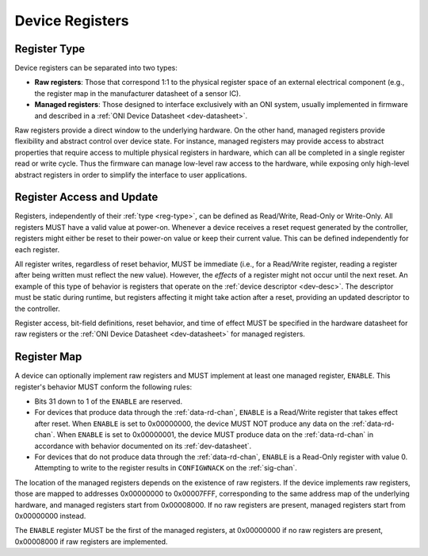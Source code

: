 .. _dev-register:

Device Registers
==================

.. _reg-type:

Register Type
--------------

Device registers can be separated into two types:

-  **Raw registers**: Those that correspond 1:1 to the physical register space
   of an external electrical component (e.g., the register map in the
   manufacturer datasheet of a sensor IC).
-  **Managed registers**: Those designed to interface exclusively with an ONI
   system, usually implemented in firmware and described in a :ref:`ONI Device
   Datasheet <dev-datasheet>`.

Raw registers provide a direct window to the underlying hardware. On the other
hand, managed registers provide flexibility and abstract control over device
state. For instance, managed registers may provide access to abstract properties
that require access to multiple physical registers in hardware, which can all be
completed in a single register read or write cycle. Thus the firmware can
manage low-level raw access to the hardware, while exposing only high-level
abstract registers in order to simplify the interface to user applications.

Register Access and Update
-----------------------------

Registers, independently of their :ref:`type <reg-type>`, can be defined as
Read/Write, Read-Only or Write-Only. All registers MUST have a valid value at
power-on. Whenever a device receives a reset request generated by the
controller, registers might either be reset to their power-on value or keep
their current value. This can be defined independently for each register.

All register writes, regardless of reset behavior, MUST be immediate (i.e., for
a Read/Write register, reading a register after being written must reflect the
new value). However, the *effects* of a register might not occur until the next
reset. An example of this type of behavior is registers that operate on the
:ref:`device descriptor <dev-desc>`. The descriptor must be static during
runtime, but registers affecting it might take action after a reset, providing
an updated descriptor to the controller.

Register access, bit-field definitions, reset behavior, and time of effect MUST
be specified in the hardware datasheet for raw registers or the :ref:`ONI Device
Datasheet <dev-datasheet>` for managed registers.

.. _dev-reg-map:

Register Map
-------------

A device can optionally implement raw registers and MUST implement at least one
managed register, ``ENABLE``. This register's behavior MUST conform the
following rules:

- Bits 31 down to 1 of the ``ENABLE`` are reserved.
- For devices that produce data through the :ref:`data-rd-chan`, ``ENABLE`` is a
  Read/Write register that takes effect after reset. When ``ENABLE`` is set to
  0x00000000, the device MUST NOT produce any data on the :ref:`data-rd-chan`.
  When ``ENABLE`` is set to 0x00000001, the device MUST produce data on the
  :ref:`data-rd-chan` in accordance with behavior documented on its
  :ref:`dev-datasheet`.
- For devices that do not produce data through the :ref:`data-rd-chan`,
  ``ENABLE`` is a Read-Only register with value 0. Attempting to write to the
  register results in ``CONFIGWNACK`` on the :ref:`sig-chan`.

The location of the managed registers depends on the existence of raw registers.
If the device implements raw registers, those are mapped to addresses 0x00000000
to 0x00007FFF, corresponding to the same address map of the underlying hardware,
and managed registers start from 0x00008000. If no raw registers are present,
managed registers start from 0x00000000 instead.

The ``ENABLE`` register MUST be the first of the managed registers, at
0x00000000 if no raw registers are present, 0x00008000 if raw registers are
implemented.